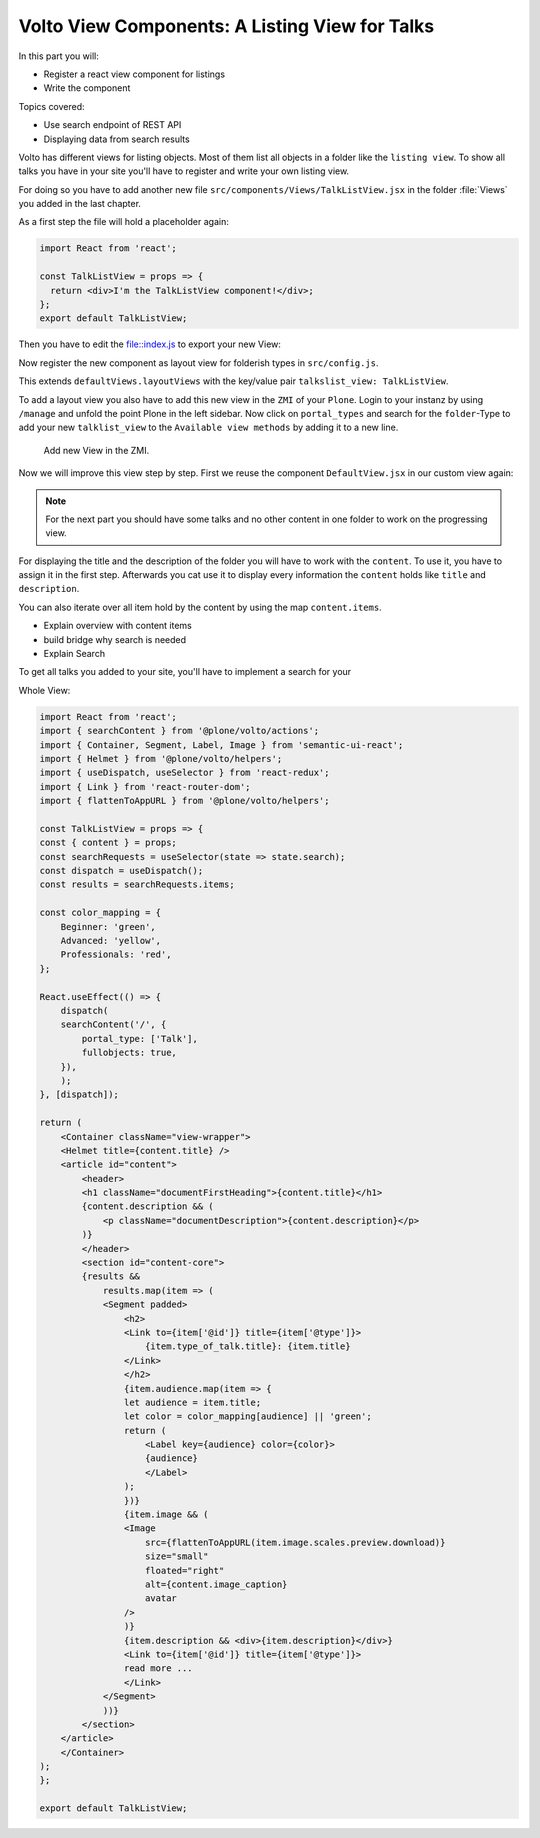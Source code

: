 .. _volto_talk_listview-label:

Volto View Components: A Listing View for Talks
===============================================

In this part you will:

* Register a react view component for listings
* Write the component


Topics covered:

* Use search endpoint of REST API
* Displaying data from search results

Volto has different views for listing objects. Most of them list all objects in a folder like the ``listing view``. To show all talks you have in your site you'll have to register and write your own listing view. 

For doing so you have to add another new file ``src/components/Views/TalkListView.jsx`` in the folder :file:`Views` you added in the last chapter.

As a first step the file will hold a placeholder again:

..  code-block:: js

    import React from 'react';

    const TalkListView = props => {
      return <div>I'm the TalkListView component!</div>;
    };
    export default TalkListView;

Then you have to edit the file::index.js to export your new View:

..  code-block:: js
    :emphasize-lines: 1,4

    import TalkListView from './Views/TalkListView';
    import TalkView from './Views/TalkView';

    export { TalkListView, TalkView };

Now register the new component as layout view for folderish types in ``src/config.js``.

..  code-block:: js
    :emphasize-lines: 2,8-11

    import { TalkView } from './components';
    import { TalkListView } from './components';

    [...]

    export const views = {
    ...defaultViews,
    layoutViews: {
        ...defaultViews.layoutViews,
        talkslist_view: TalkListView,
    },
    contentTypesViews: {
        ...defaultViews.contentTypesViews,
        Talk: TalkView,
    },
    };

This extends ``defaultViews.layoutViews`` with the key/value pair ``talkslist_view: TalkListView``.

To add a layout view you also have to add this new view in the ``ZMI`` of your ``Plone``. Login to your instanz by using ``/manage`` and unfold the point Plone in the left sidebar. Now click on ``portal_types`` and search for the ``folder``-Type to add your new ``talklist_view`` to the ``Available view methods`` by adding it to a new line.

.. figure:: _static/add_talklistview_in_zmi.png
	:scale: 50 %
	:alt: Add new View in the ZMI.

	Add new View in the ZMI.

Now we will improve this view step by step.
First we reuse the component ``DefaultView.jsx`` in our custom view again:

..  code-block:: js
    :emphasize-lines: 2,5

    import React from 'react';
    import { DefaultView } from '@plone/volto/components';

    const TalkListView = props => {
      return <DefaultView {...props} />;
    };
    export default TalkListView;

.. note::

    For the next part you should have some talks and no other content in one folder to work on the progressing view.

For displaying the title and the description of the folder you will have to work with the ``content``. To use it, you have to assign it in the first step. Afterwards you cat use it to display every information the ``content`` holds like ``title`` and ``description``.

..  code-block:: js
    :emphasize-lines: 2-3,6-18

    import React from 'react';
    import { Container, Segment, Label, Image } from 'semantic-ui-react';
    import { Helmet } from '@plone/volto/helpers';

    const TalkListView = props => {
        const { content } = props;
        return (
            <Container className="view-wrapper">
            <Helmet title={content.title} />
            <article id="content">
                <header>
                <h1 className="documentFirstHeading">{content.title}</h1>
                {content.description && (
                    <p className="documentDescription">{content.description}</p>
                )}
                </header>
            </Container>
        )
    };
    export default TalkListView;

You can also iterate over all item hold by the content by using the map ``content.items``.

.. code-block:: js
    :emphasize-lines: 2-3,6-18

    import React from 'react';
    import { Container, Segment, Label, Image } from 'semantic-ui-react';
    import { Helmet } from '@plone/volto/helpers';

    const TalkListView = props => {
        const { content } = props;
        return (
            <Container className="view-wrapper">
            <Helmet title={content.title} />
            <article id="content">
                <header>
                <h1 className="documentFirstHeading">{content.title}</h1>
                {content.description && (
                    <p className="documentDescription">{content.description}</p>
                )}
                </header>
                <section id="content-core">
                    {results &&
                        results.map(item => (
                        <Segment padded>
                            <h2>
                            <Link to={item['@id']} title={item['@type']}>
                                {item.type_of_talk.title}: {item.title}
                            </Link>
                            </h2>
                            {item.audience.map(item => {
                            let audience = item.title;
                            let color = color_mapping[audience] || 'green';
                            return (
                                <Label key={audience} color={color}>
                                {audience}
                                </Label>
                            );
                            })}
                            {item.image && (
                            <Image
                                src={flattenToAppURL(item.image.scales.preview.download)}
                                size="small"
                                floated="right"
                                alt={content.image_caption}
                                avatar
                            />
                            )}
                            {item.description && <div>{item.description}</div>}
                            <Link to={item['@id']} title={item['@type']}>
                            read more ...
                            </Link>
                        </Segment>
                    ))}
                </section>
            </article>
            </Container>
        )
    };
    export default TalkListView;

* Explain overview with content items

* build bridge why search is needed
* Explain Search

To get all talks you added to your site, you'll have to implement a search for your 

Whole View:

.. code-block:: js

    import React from 'react';
    import { searchContent } from '@plone/volto/actions';
    import { Container, Segment, Label, Image } from 'semantic-ui-react';
    import { Helmet } from '@plone/volto/helpers';
    import { useDispatch, useSelector } from 'react-redux';
    import { Link } from 'react-router-dom';
    import { flattenToAppURL } from '@plone/volto/helpers';

    const TalkListView = props => {
    const { content } = props;
    const searchRequests = useSelector(state => state.search);
    const dispatch = useDispatch();
    const results = searchRequests.items;

    const color_mapping = {
        Beginner: 'green',
        Advanced: 'yellow',
        Professionals: 'red',
    };

    React.useEffect(() => {
        dispatch(
        searchContent('/', {
            portal_type: ['Talk'],
            fullobjects: true,
        }),
        );
    }, [dispatch]);

    return (
        <Container className="view-wrapper">
        <Helmet title={content.title} />
        <article id="content">
            <header>
            <h1 className="documentFirstHeading">{content.title}</h1>
            {content.description && (
                <p className="documentDescription">{content.description}</p>
            )}
            </header>
            <section id="content-core">
            {results &&
                results.map(item => (
                <Segment padded>
                    <h2>
                    <Link to={item['@id']} title={item['@type']}>
                        {item.type_of_talk.title}: {item.title}
                    </Link>
                    </h2>
                    {item.audience.map(item => {
                    let audience = item.title;
                    let color = color_mapping[audience] || 'green';
                    return (
                        <Label key={audience} color={color}>
                        {audience}
                        </Label>
                    );
                    })}
                    {item.image && (
                    <Image
                        src={flattenToAppURL(item.image.scales.preview.download)}
                        size="small"
                        floated="right"
                        alt={content.image_caption}
                        avatar
                    />
                    )}
                    {item.description && <div>{item.description}</div>}
                    <Link to={item['@id']} title={item['@type']}>
                    read more ...
                    </Link>
                </Segment>
                ))}
            </section>
        </article>
        </Container>
    );
    };

    export default TalkListView;
